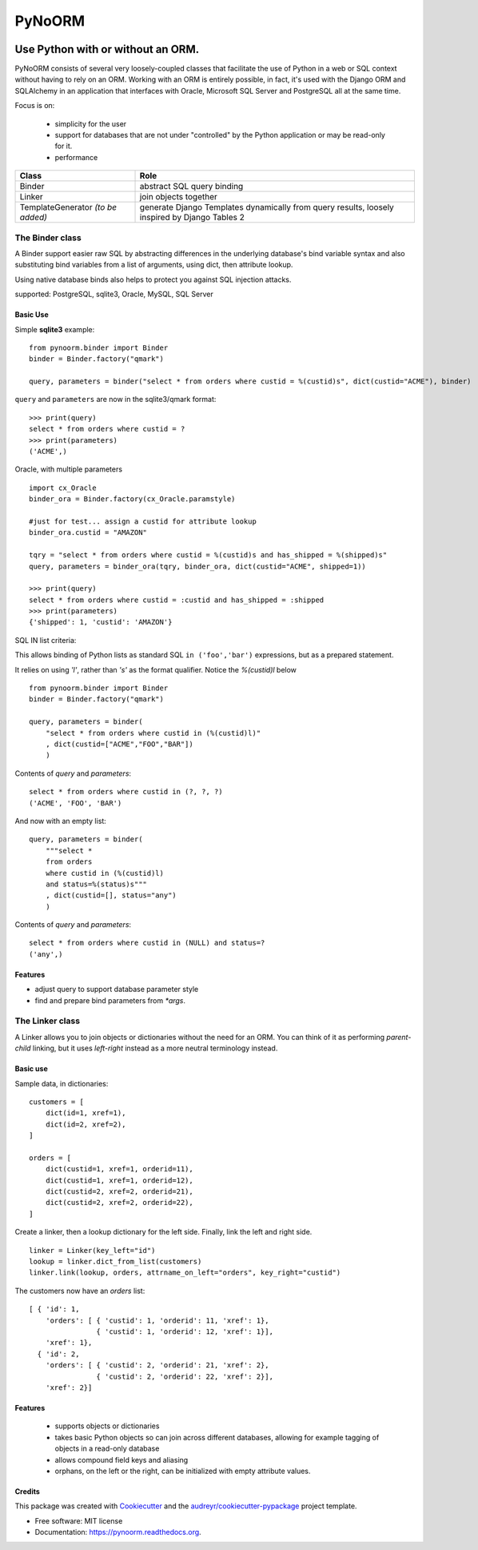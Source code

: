 ===============================
PyNoORM
===============================

.. image:: https://img.shields.io/pypi/v/pynoorm.svg
        :target: https://pypi.python.org/pypi/pynoorm

.. image:: https://img.shields.io/travis/jpeyret/pynoorm.svg
        :target: https://travis-ci.org/jpeyret/pynoorm

.. image:: https://readthedocs.org/projects/pynoorm/badge/?version=latest
        :target: https://readthedocs.org/projects/pynoorm/?badge=latest
        :alt: Documentation Status



Use Python with or without an ORM.
~~~~~~~~~~~~~~~~~~~~~~~~~~~~~~~~~~~~~~~

PyNoORM consists of several very loosely-coupled classes that facilitate the use of Python in a web or SQL
context without having to rely on an ORM.  Working with an ORM is entirely possible, in fact, it's used with
the Django ORM and SQLAlchemy in an application that interfaces with Oracle, Microsoft SQL Server and PostgreSQL all at the same time.

Focus is on:

 - simplicity for the user
 - support for databases that are not under "controlled" by the Python application or may be read-only for it.
 - performance

+------------------------+-----------------------------------------------------------------------+
| Class                  | Role                                                                  |
+========================+=======================================================================+
| Binder                 | abstract SQL query binding                                            |
+------------------------+-----------------------------------------------------------------------+
| Linker                 | join objects together                                                 |
+------------------------+-----------------------------------------------------------------------+
| TemplateGenerator      | generate Django Templates dynamically from query results, loosely     |
| *(to be added)*        | inspired by Django Tables 2                                           |
+------------------------+-----------------------------------------------------------------------+


The Binder class
================

A Binder support easier raw SQL by abstracting differences in the underlying database's bind variable syntax and also substituting bind variables from a list of arguments, using dict, then attribute lookup.

Using native database binds also helps to protect you against SQL injection attacks.

supported:  PostgreSQL, sqlite3, Oracle, MySQL, SQL Server

Basic Use
---------

Simple **sqlite3** example::

    from pynoorm.binder import Binder
    binder = Binder.factory("qmark")

    query, parameters = binder("select * from orders where custid = %(custid)s", dict(custid="ACME"), binder)

``query`` and ``parameters`` are now in the sqlite3/qmark format::

	>>> print(query)
	select * from orders where custid = ?
	>>> print(parameters)
	('ACME',)

Oracle, with multiple parameters ::

    import cx_Oracle
    binder_ora = Binder.factory(cx_Oracle.paramstyle)

    #just for test... assign a custid for attribute lookup
    binder_ora.custid = "AMAZON"

    tqry = "select * from orders where custid = %(custid)s and has_shipped = %(shipped)s"
    query, parameters = binder_ora(tqry, binder_ora, dict(custid="ACME", shipped=1))

    >>> print(query)
    select * from orders where custid = :custid and has_shipped = :shipped
    >>> print(parameters)
    {'shipped': 1, 'custid': 'AMAZON'}

SQL IN list criteria:

This allows binding of Python lists as standard SQL ``in ('foo','bar')`` expressions, but as a prepared statement.

It relies on using `'l'`, rather than `'s'` as the format qualifier.  Notice the `%(custid)l` below ::

    from pynoorm.binder import Binder
    binder = Binder.factory("qmark")

    query, parameters = binder(
        "select * from orders where custid in (%(custid)l)"
        , dict(custid=["ACME","FOO","BAR"])
        )


Contents of `query` and `parameters`::
    
    select * from orders where custid in (?, ?, ?)
    ('ACME', 'FOO', 'BAR')
    

And now with an empty list::

    query, parameters = binder(
        """select * 
        from orders 
        where custid in (%(custid)l) 
        and status=%(status)s"""
        , dict(custid=[], status="any")
        )

Contents of `query` and `parameters`::


    select * from orders where custid in (NULL) and status=?
    ('any',)



Features
--------

* adjust query to support database parameter style
* find and prepare bind parameters from `*args`.



The Linker class
============

A Linker allows you to join objects or dictionaries without the need for an ORM.  You can think of it as performing `parent-child` linking, but it uses `left-right` instead as a more neutral terminology instead.

Basic use 
---------

Sample data, in dictionaries: ::

    customers = [
        dict(id=1, xref=1),
        dict(id=2, xref=2),
    ]

    orders = [
        dict(custid=1, xref=1, orderid=11),
        dict(custid=1, xref=1, orderid=12),
        dict(custid=2, xref=2, orderid=21),
        dict(custid=2, xref=2, orderid=22),
    ]

Create a linker, then a lookup dictionary for the left side.  Finally, link the left and right side. ::

    linker = Linker(key_left="id")
    lookup = linker.dict_from_list(customers)
    linker.link(lookup, orders, attrname_on_left="orders", key_right="custid")


The customers now have an `orders` list:  ::

    [ { 'id': 1,
        'orders': [ { 'custid': 1, 'orderid': 11, 'xref': 1},
                    { 'custid': 1, 'orderid': 12, 'xref': 1}],
        'xref': 1},
      { 'id': 2,
        'orders': [ { 'custid': 2, 'orderid': 21, 'xref': 2},
                    { 'custid': 2, 'orderid': 22, 'xref': 2}],
        'xref': 2}]

Features
--------
    
    * supports objects or dictionaries
    * takes basic Python objects so can join across different databases, allowing for example tagging of objects in a read-only database
    * allows compound field keys and aliasing
    * orphans, on the left or the right, can be initialized with empty attribute values.


Credits
---------

This package was created with Cookiecutter_ and the `audreyr/cookiecutter-pypackage`_ project template.

.. _Cookiecutter: https://github.com/audreyr/cookiecutter
.. _`audreyr/cookiecutter-pypackage`: https://github.com/audreyr/cookiecutter-pypackage

* Free software: MIT license
* Documentation: https://pynoorm.readthedocs.org.
